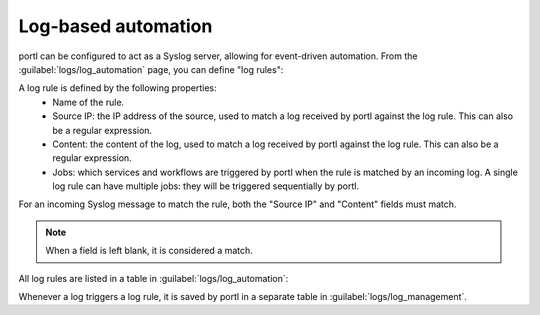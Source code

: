 ====================
Log-based automation
====================

portl can be configured to act as a Syslog server, allowing for event-driven automation.
From the :guilabel:`logs/log_automation` page, you can define "log rules":

.. image:: /_static/automation/logs/log_rule_creation.png
   :alt: Creation of a log rule
   :align: center

A log rule is defined by the following properties:
    - Name of the rule.
    - Source IP: the IP address of the source, used to match a log received by portl against the log rule. This can also be a regular expression.
    - Content: the content of the log, used to match a log received by portl against the log rule. This can also be a regular expression.
    - Jobs: which services and workflows are triggered by portl when the rule is matched by an incoming log. A single log rule can have multiple jobs: they will be triggered sequentially by portl.

For an incoming Syslog message to match the rule, both the "Source IP" and "Content" fields must match.

.. note:: When a field is left blank, it is considered a match.

All log rules are listed in a table in :guilabel:`logs/log_automation`:

.. image:: /_static/automation/logs/log_rule_table.png
   :alt: Log Rule table
   :align: center

Whenever a log triggers a log rule, it is saved by portl in a separate table in :guilabel:`logs/log_management`.
